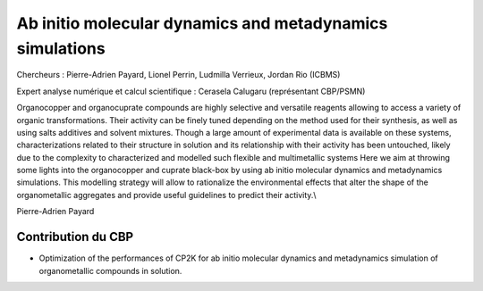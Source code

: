 .. _aimdms:

Ab initio molecular dynamics and metadynamics simulations
=========================================================

.. image:: ../../_static/img_projets/cbp_ens.jpeg
    :class: img-float pe-2
    :alt: Image cbp_ens

Chercheurs : Pierre-Adrien Payard, Lionel Perrin, Ludmilla Verrieux, Jordan Rio (ICBMS)

Expert analyse numérique et calcul scientifique : Cerasela Calugaru (représentant CBP/PSMN)

Organocopper and organocuprate compounds are highly selective and versatile reagents allowing to access a variety of organic transformations. Their activity can be finely tuned depending on the method used for their synthesis, as well as using salts additives and solvent mixtures. Though a large amount of experimental data is available on these systems, characterizations related to their structure in solution and its relationship with their activity has been untouched, likely due to the complexity to characterized and modelled such flexible and multimetallic systems Here we aim at throwing some lights into the organocopper and cuprate black-box by using ab initio molecular dynamics and metadynamics simulations. This modelling strategy will allow to rationalize the environmental effects that alter the shape of the organometallic aggregates and provide useful guidelines to predict their activity.\\

Pierre-Adrien Payard

Contribution du CBP
-------------------

* Optimization of the performances of CP2K for ab initio molecular dynamics and metadynamics simulation of organometallic compounds in solution.




  